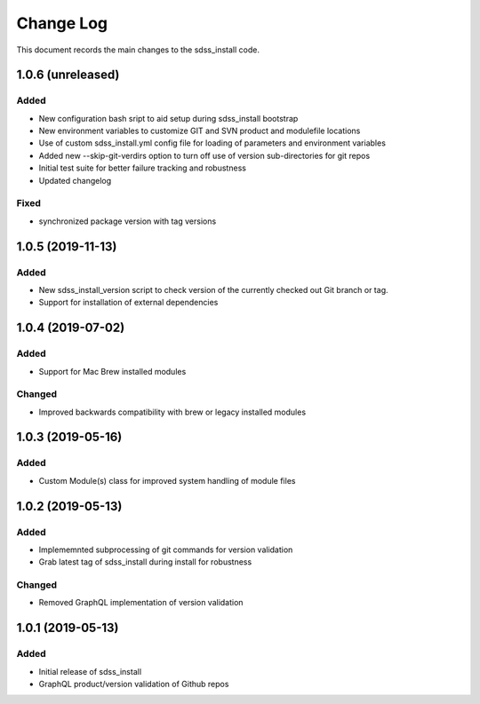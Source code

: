 .. _sdss_install-changelog:

==========
Change Log
==========

This document records the main changes to the sdss_install code.

.. _changelog-1.0.6:
1.0.6 (unreleased)
------------------

Added
^^^^^
- New configuration bash sript to aid setup during sdss_install bootstrap
- New environment variables to customize GIT and SVN product and modulefile locations
- Use of custom sdss_install.yml config file for loading of parameters and environment variables
- Added new --skip-git-verdirs option to turn off use of version sub-directories for git repos
- Initial test suite for better failure tracking and robustness
- Updated changelog

Fixed
^^^^^
- synchronized package version with tag versions

.. _changelog-1.0.5:
1.0.5 (2019-11-13)
------------------

Added
^^^^^
- New sdss_install_version script to check version of the currently checked out Git branch or tag. 
- Support for installation of external dependencies

.. _changelog-1.0.4:
1.0.4 (2019-07-02)
------------------

Added
^^^^^
- Support for Mac Brew installed modules

Changed
^^^^^^^
- Improved backwards compatibility with brew or legacy installed modules

.. _changelog-1.0.3:
1.0.3 (2019-05-16)
------------------

Added
^^^^^
- Custom Module(s) class for improved system handling of module files

.. _changelog-1.0.2:
1.0.2 (2019-05-13)
------------------

Added
^^^^^
- Implememnted subprocessing of git commands for version validation
- Grab latest tag of sdss_install during install for robustness

Changed
^^^^^^^
- Removed GraphQL implementation of version validation

.. _changelog-1.0.1:
1.0.1 (2019-05-13)
------------------

Added
^^^^^
- Initial release of sdss_install
- GraphQL product/version validation of Github repos